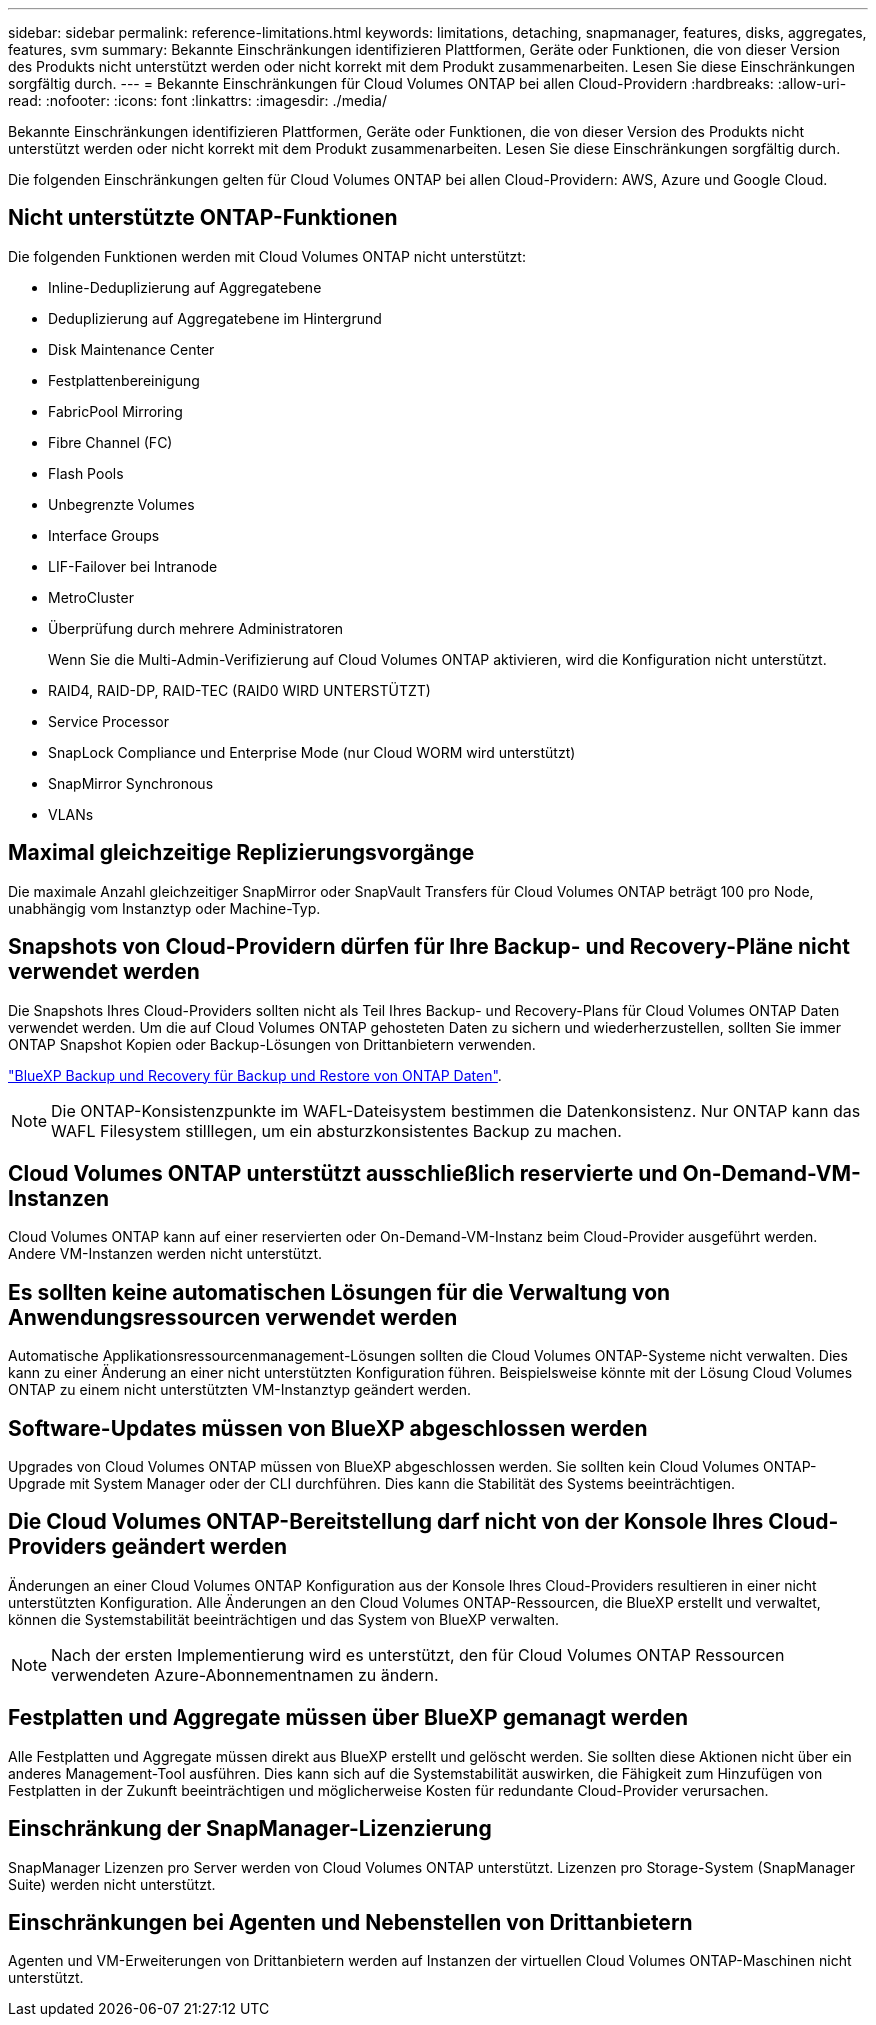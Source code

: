 ---
sidebar: sidebar 
permalink: reference-limitations.html 
keywords: limitations, detaching, snapmanager, features, disks, aggregates, features, svm 
summary: Bekannte Einschränkungen identifizieren Plattformen, Geräte oder Funktionen, die von dieser Version des Produkts nicht unterstützt werden oder nicht korrekt mit dem Produkt zusammenarbeiten. Lesen Sie diese Einschränkungen sorgfältig durch. 
---
= Bekannte Einschränkungen für Cloud Volumes ONTAP bei allen Cloud-Providern
:hardbreaks:
:allow-uri-read: 
:nofooter: 
:icons: font
:linkattrs: 
:imagesdir: ./media/


[role="lead"]
Bekannte Einschränkungen identifizieren Plattformen, Geräte oder Funktionen, die von dieser Version des Produkts nicht unterstützt werden oder nicht korrekt mit dem Produkt zusammenarbeiten. Lesen Sie diese Einschränkungen sorgfältig durch.

Die folgenden Einschränkungen gelten für Cloud Volumes ONTAP bei allen Cloud-Providern: AWS, Azure und Google Cloud.



== Nicht unterstützte ONTAP-Funktionen

Die folgenden Funktionen werden mit Cloud Volumes ONTAP nicht unterstützt:

* Inline-Deduplizierung auf Aggregatebene
* Deduplizierung auf Aggregatebene im Hintergrund
* Disk Maintenance Center
* Festplattenbereinigung
* FabricPool Mirroring
* Fibre Channel (FC)
* Flash Pools
* Unbegrenzte Volumes
* Interface Groups
* LIF-Failover bei Intranode
* MetroCluster
* Überprüfung durch mehrere Administratoren
+
Wenn Sie die Multi-Admin-Verifizierung auf Cloud Volumes ONTAP aktivieren, wird die Konfiguration nicht unterstützt.

* RAID4, RAID-DP, RAID-TEC (RAID0 WIRD UNTERSTÜTZT)
* Service Processor
* SnapLock Compliance und Enterprise Mode (nur Cloud WORM wird unterstützt)
* SnapMirror Synchronous
* VLANs




== Maximal gleichzeitige Replizierungsvorgänge

Die maximale Anzahl gleichzeitiger SnapMirror oder SnapVault Transfers für Cloud Volumes ONTAP beträgt 100 pro Node, unabhängig vom Instanztyp oder Machine-Typ.



== Snapshots von Cloud-Providern dürfen für Ihre Backup- und Recovery-Pläne nicht verwendet werden

Die Snapshots Ihres Cloud-Providers sollten nicht als Teil Ihres Backup- und Recovery-Plans für Cloud Volumes ONTAP Daten verwendet werden. Um die auf Cloud Volumes ONTAP gehosteten Daten zu sichern und wiederherzustellen, sollten Sie immer ONTAP Snapshot Kopien oder Backup-Lösungen von Drittanbietern verwenden.

https://docs.netapp.com/us-en/bluexp-backup-recovery/concept-backup-to-cloud.html["BlueXP Backup und Recovery für Backup und Restore von ONTAP Daten"^].


NOTE: Die ONTAP-Konsistenzpunkte im WAFL-Dateisystem bestimmen die Datenkonsistenz. Nur ONTAP kann das WAFL Filesystem stilllegen, um ein absturzkonsistentes Backup zu machen.



== Cloud Volumes ONTAP unterstützt ausschließlich reservierte und On-Demand-VM-Instanzen

Cloud Volumes ONTAP kann auf einer reservierten oder On-Demand-VM-Instanz beim Cloud-Provider ausgeführt werden. Andere VM-Instanzen werden nicht unterstützt.



== Es sollten keine automatischen Lösungen für die Verwaltung von Anwendungsressourcen verwendet werden

Automatische Applikationsressourcenmanagement-Lösungen sollten die Cloud Volumes ONTAP-Systeme nicht verwalten. Dies kann zu einer Änderung an einer nicht unterstützten Konfiguration führen. Beispielsweise könnte mit der Lösung Cloud Volumes ONTAP zu einem nicht unterstützten VM-Instanztyp geändert werden.



== Software-Updates müssen von BlueXP abgeschlossen werden

Upgrades von Cloud Volumes ONTAP müssen von BlueXP abgeschlossen werden. Sie sollten kein Cloud Volumes ONTAP-Upgrade mit System Manager oder der CLI durchführen. Dies kann die Stabilität des Systems beeinträchtigen.



== Die Cloud Volumes ONTAP-Bereitstellung darf nicht von der Konsole Ihres Cloud-Providers geändert werden

Änderungen an einer Cloud Volumes ONTAP Konfiguration aus der Konsole Ihres Cloud-Providers resultieren in einer nicht unterstützten Konfiguration. Alle Änderungen an den Cloud Volumes ONTAP-Ressourcen, die BlueXP erstellt und verwaltet, können die Systemstabilität beeinträchtigen und das System von BlueXP verwalten.


NOTE: Nach der ersten Implementierung wird es unterstützt, den für Cloud Volumes ONTAP Ressourcen verwendeten Azure-Abonnementnamen zu ändern.



== Festplatten und Aggregate müssen über BlueXP gemanagt werden

Alle Festplatten und Aggregate müssen direkt aus BlueXP erstellt und gelöscht werden. Sie sollten diese Aktionen nicht über ein anderes Management-Tool ausführen. Dies kann sich auf die Systemstabilität auswirken, die Fähigkeit zum Hinzufügen von Festplatten in der Zukunft beeinträchtigen und möglicherweise Kosten für redundante Cloud-Provider verursachen.



== Einschränkung der SnapManager-Lizenzierung

SnapManager Lizenzen pro Server werden von Cloud Volumes ONTAP unterstützt. Lizenzen pro Storage-System (SnapManager Suite) werden nicht unterstützt.



== Einschränkungen bei Agenten und Nebenstellen von Drittanbietern

Agenten und VM-Erweiterungen von Drittanbietern werden auf Instanzen der virtuellen Cloud Volumes ONTAP-Maschinen nicht unterstützt.
